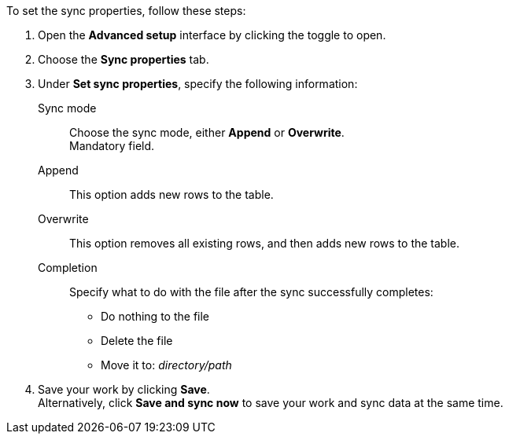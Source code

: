 To set the sync properties, follow these steps:

. Open the *Advanced setup* interface by clicking the toggle to open.
. Choose the *Sync properties* tab.
. Under *Set sync properties*, specify the following information:
[#set-sync-properties-mode]
Sync mode::
Choose the sync mode, either *Append* or *Overwrite*. +
Mandatory field.
+
Append::
This option adds new rows to the table.
Overwrite::
This option removes all existing rows, and then adds new rows to the table.
[#set-sync-properties-completion]
Completion::
Specify what to do with the file after the sync successfully completes: +

* Do nothing to the file
* Delete the file
* Move it to: _directory/path_
. Save your work by clicking *Save*. +
Alternatively, click *Save and sync now* to save your work and sync data at the same time.
